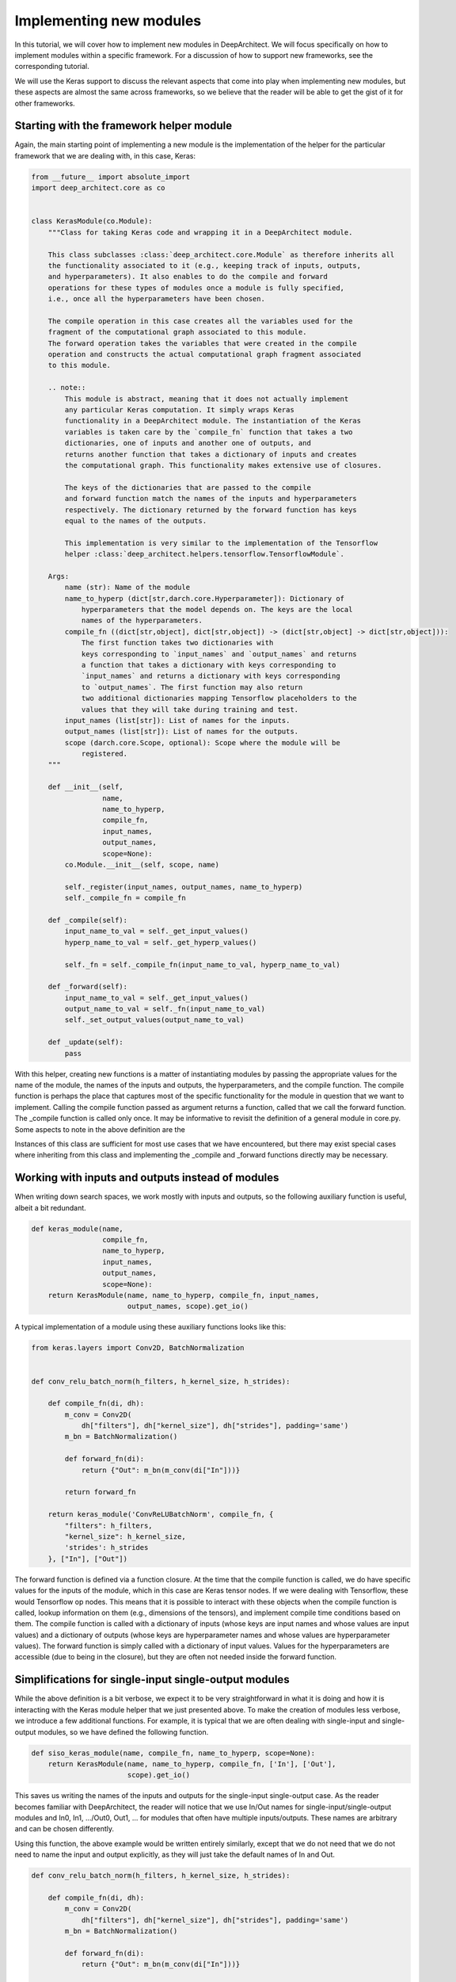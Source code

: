 
Implementing new modules
------------------------


In this tutorial, we will cover how to implement new modules in DeepArchitect.
We will focus specifically on how to implement modules within a specific
framework. For a discussion of how to support new frameworks, see the corresponding
tutorial.

We will use the Keras support to discuss the relevant aspects that come into
play when implementing new modules, but these aspects are almost the same across
frameworks, so we believe that the reader will be able to get the gist of it
for other frameworks.

Starting with the framework helper module
^^^^^^^^^^^^^^^^^^^^^^^^^^^^^^^^^^^^^^^^^

Again, the main starting point of implementing a new module is the implementation of
the helper for the particular framework that we are dealing with, in this
case, Keras:

.. code:: python

    from __future__ import absolute_import
    import deep_architect.core as co


    class KerasModule(co.Module):
        """Class for taking Keras code and wrapping it in a DeepArchitect module.

        This class subclasses :class:`deep_architect.core.Module` as therefore inherits all
        the functionality associated to it (e.g., keeping track of inputs, outputs,
        and hyperparameters). It also enables to do the compile and forward
        operations for these types of modules once a module is fully specified,
        i.e., once all the hyperparameters have been chosen.

        The compile operation in this case creates all the variables used for the
        fragment of the computational graph associated to this module.
        The forward operation takes the variables that were created in the compile
        operation and constructs the actual computational graph fragment associated
        to this module.

        .. note::
            This module is abstract, meaning that it does not actually implement
            any particular Keras computation. It simply wraps Keras
            functionality in a DeepArchitect module. The instantiation of the Keras
            variables is taken care by the `compile_fn` function that takes a two
            dictionaries, one of inputs and another one of outputs, and
            returns another function that takes a dictionary of inputs and creates
            the computational graph. This functionality makes extensive use of closures.

            The keys of the dictionaries that are passed to the compile
            and forward function match the names of the inputs and hyperparameters
            respectively. The dictionary returned by the forward function has keys
            equal to the names of the outputs.

            This implementation is very similar to the implementation of the Tensorflow
            helper :class:`deep_architect.helpers.tensorflow.TensorflowModule`.

        Args:
            name (str): Name of the module
            name_to_hyperp (dict[str,darch.core.Hyperparameter]): Dictionary of
                hyperparameters that the model depends on. The keys are the local
                names of the hyperparameters.
            compile_fn ((dict[str,object], dict[str,object]) -> (dict[str,object] -> dict[str,object])):
                The first function takes two dictionaries with
                keys corresponding to `input_names` and `output_names` and returns
                a function that takes a dictionary with keys corresponding to
                `input_names` and returns a dictionary with keys corresponding
                to `output_names`. The first function may also return
                two additional dictionaries mapping Tensorflow placeholders to the
                values that they will take during training and test.
            input_names (list[str]): List of names for the inputs.
            output_names (list[str]): List of names for the outputs.
            scope (darch.core.Scope, optional): Scope where the module will be
                registered.
        """

        def __init__(self,
                     name,
                     name_to_hyperp,
                     compile_fn,
                     input_names,
                     output_names,
                     scope=None):
            co.Module.__init__(self, scope, name)

            self._register(input_names, output_names, name_to_hyperp)
            self._compile_fn = compile_fn

        def _compile(self):
            input_name_to_val = self._get_input_values()
            hyperp_name_to_val = self._get_hyperp_values()

            self._fn = self._compile_fn(input_name_to_val, hyperp_name_to_val)

        def _forward(self):
            input_name_to_val = self._get_input_values()
            output_name_to_val = self._fn(input_name_to_val)
            self._set_output_values(output_name_to_val)

        def _update(self):
            pass

With this helper, creating new functions is a matter of instantiating modules
by passing the appropriate values for the name of the module, the names of the
inputs and outputs, the hyperparameters, and the compile function.
The compile function is perhaps the place that captures most of the specific
functionality for the module in question that we want to implement.
Calling the compile function passed as argument returns a function, called that
we call the forward function. The _compile function is called only once.
It may be informative to revisit the definition of a general module in core.py.
Some aspects to note in the above definition are the


Instances of this class are sufficient for most use cases that we have encountered,
but there may exist special cases where inheriting from this class and implementing
the _compile and _forward functions directly may be necessary.

Working with inputs and outputs instead of modules
^^^^^^^^^^^^^^^^^^^^^^^^^^^^^^^^^^^^^^^^^^^^^^^^^^

When writing down search spaces, we work
mostly with inputs and outputs, so the following auxiliary function is useful,
albeit a bit redundant.

.. code:: python

    def keras_module(name,
                     compile_fn,
                     name_to_hyperp,
                     input_names,
                     output_names,
                     scope=None):
        return KerasModule(name, name_to_hyperp, compile_fn, input_names,
                           output_names, scope).get_io()

A typical implementation of a module using these auxiliary functions looks like this:

.. code:: python

    from keras.layers import Conv2D, BatchNormalization


    def conv_relu_batch_norm(h_filters, h_kernel_size, h_strides):

        def compile_fn(di, dh):
            m_conv = Conv2D(
                dh["filters"], dh["kernel_size"], dh["strides"], padding='same')
            m_bn = BatchNormalization()

            def forward_fn(di):
                return {"Out": m_bn(m_conv(di["In"]))}

            return forward_fn

        return keras_module('ConvReLUBatchNorm', compile_fn, {
            "filters": h_filters,
            "kernel_size": h_kernel_size,
            'strides': h_strides
        }, ["In"], ["Out"])

The forward function is defined
via a function closure. At the time that the compile function is called, we do
have specific values for the inputs of the module, which in this case are Keras
tensor nodes. If we were dealing with Tensorflow, these would Tensorflow op
nodes. This means that it is possible to interact with these objects when
the compile function is called, lookup information on them (e.g., dimensions
of the tensors), and implement compile time conditions based on them.
The compile function is called with a dictionary of inputs (whose keys are input
names and whose values are input values) and a dictionary of outputs
(whose keys are hyperparameter names and whose values are hyperparameter values).
The forward function is simply called with a dictionary of input values.
Values for the hyperparameters are accessible (due to being in the closure),
but they are often not needed inside the forward function.

Simplifications for single-input single-output modules
^^^^^^^^^^^^^^^^^^^^^^^^^^^^^^^^^^^^^^^^^^^^^^^^^^^^^^

While the above definition is a bit verbose, we expect it to be very straightforward
in what it is doing and how it is interacting with the Keras module helper
that we just presented above.
To make the creation of modules less verbose, we introduce a few additional functions.
For example, it is typical that we are often dealing with
single-input and single-output modules, so we have defined the following function.

.. code:: python

    def siso_keras_module(name, compile_fn, name_to_hyperp, scope=None):
        return KerasModule(name, name_to_hyperp, compile_fn, ['In'], ['Out'],
                           scope).get_io()

This saves us writing the names of the inputs and outputs for the
single-input single-output case. As the reader becomes familiar with
DeepArchitect, the reader will notice that we use In/Out names for
single-input/single-output modules and In0, In1, .../Out0, Out1, ... for
modules that often have multiple inputs/outputs.
These names are arbitrary and can be chosen differently.

Using this function, the above example would be written entirely similarly,
except that we do not need that we do not need to name the input and output
explicitly, as they will just take the default names of In and Out.

.. code:: python

    def conv_relu_batch_norm(h_filters, h_kernel_size, h_strides):

        def compile_fn(di, dh):
            m_conv = Conv2D(
                dh["filters"], dh["kernel_size"], dh["strides"], padding='same')
            m_bn = BatchNormalization()

            def forward_fn(di):
                return {"Out": m_bn(m_conv(di["In"]))}

            return forward_fn

        return siso_keras_module('ConvReLUBatchNorm', compile_fn, {
            "filters": h_filters,
            "kernel_size": h_kernel_size,
            'strides': h_strides
        })

Easily creating modules directly from framework functions
^^^^^^^^^^^^^^^^^^^^^^^^^^^^^^^^^^^^^^^^^^^^^^^^^^^^^^^^^

Another auxiliary function that can be quite useful is to create a module
directly from a function (e.g., most of the functions defined in keras.layers)
that returns a Keras module.

.. code:: python

    def siso_keras_module_from_keras_layer_fn(layer_fn,
                                              name_to_hyperp,
                                              scope=None,
                                              name=None):

        def compile_fn(di, dh):
            m = layer_fn(**dh)

            def forward_fn(di):
                return {"Out": m(di["In"])}

            return forward_fn

        if name is None:
            name = layer_fn.__name__

        return siso_keras_module(name, compile_fn, name_to_hyperp, scope)

This function is convenient from extremely simple and short cases for
functions that return directly a single-input single-output Keras module.
For example, for getting a convolutional module, we can do

.. code:: python

    def conv2d(h_filters, h_kernel_size):
        return siso_keras_module_from_keras_layer_fn(Conv2D, {
            "filters": h_filters,
            "kernel_size": h_kernel_size
        })

If additionally, we would like to set some attributes to fixed values and have
other ones defined through hyperparameters, we can do as such

.. code:: python

    def conv2d(h_filters, h_kernel_size):
        fn = lambda filters, kernel_size: Conv2D(
            filters, kernel_size, padding='same')
        return siso_keras_module_from_keras_layer_fn(
            fn, {
                "filters": h_filters,
                "kernel_size": h_kernel_size
            }, name="Conv2D")

Implementing new substitution modules
^^^^^^^^^^^^^^^^^^^^^^^^^^^^^^^^^^^^^

So far, we covered how can we easily implement new modules in a framework
that we are working with. These examples were all focused on Keras, but these
aspects that we covered so far transfer mostly without changes across frameworks.
All the aspects that we have seen so far correspond to examples of modules that
actually implement computation. We will now look at examples of modules whose
purpose is not to implement computation, but to perform a structural transformation
based on the value of its hyperparameters. We call these modules substitution
modules.

One of the big advantages of substitution modules is that they are
independent of the framework that we are working with. This means that
upon porting one search space from one framework to a different one, the only
modules that need to be ported are the basic modules. Any auxiliary functions that
simply put modules together and substitution modules work automatically across frameworks.
This means that a large amount of code is reusable when moving from one framework
to another one. The basic modules are often very simple to implement, being the
auxiliary functions and the substitution modules that often contain most of the
complexity of the search space.

First, consider the definition of a substitution module.


.. code:: python

    class SubstitutionModule(co.Module):
        """Substitution modules are replaced by other modules when the all the
        hyperparameters that the module depends on are specified.

        Substitution modules implement a form of delayed evaluation.
        The main component of a substitution module is the substitution function.
        When called, this function returns a dictionary of inputs and a dictionary
        of outputs. These outputs and inputs are used in the place the substitution
        module is in. The substitution module effectively disappears from the
        network after the substitution operation is done.
        Substitution modules are used to implement many other modules,
        e.g., :func:`mimo_or`, :func:`siso_optional`, and :func:`siso_repeat`.

        Args:
            name (str): Name used to derive an unique name for the module.
            name_to_hyperp (dict[str, deep_architect.core.Hyperparameter]): Dictionary of
                name to hyperparameters that are needed for the substitution function.
                The names of the hyperparameters should be in correspondence to the
                name of the arguments of the substitution function.
            substitution_fn ((...) -> (dict[str, deep_architect.core.Input], dict[str, deep_architect.core.Output]):
                Function that is called with the values of hyperparameters and
                returns the inputs and the outputs of the
                network fragment to put in the place the substitution module
                currently is.
            input_names (list[str]): List of the input names of the substitution module.
            output_name (list[str]): List of the output names of the substitution module.
            scope ((deep_architect.core.Scope, optional)) Scope in which the module will be
                registered. If none is given, uses the default scope.
            allow_input_subset (bool): If true, allows the substitution function to
                return a strict subset of the names of the inputs existing before the
                substitution. Otherwise, the dictionary of inputs returned by the
                substitution function must contain exactly the same input names.
            allow_output_subset (bool): If true, allows the substitution function to
                return a strict subset of the names of the outputs existing before the
                substitution. Otherwise, the dictionary of outputs returned by the
                substitution function must contain exactly the same output names.
        """

        def __init__(self,
                     name,
                     name_to_hyperp,
                     substitution_fn,
                     input_names,
                     output_names,
                     scope=None,
                     allow_input_subset=False,
                     allow_output_subset=False):
            co.Module.__init__(self, scope, name)
            self.allow_input_subset = allow_input_subset
            self.allow_output_subset = allow_output_subset

            self._register(input_names, output_names, name_to_hyperp)
            self._substitution_fn = substitution_fn
            self._is_done = False
            self._update()

        def _update(self):
            """Implements the substitution operation.

            When all the hyperparameters that the module depends on are specified,
            the substitution operation is triggered, and the substitution operation
            is done.
            """
            if (not self._is_done) and all(
                    h.has_value_assigned() for h in itervalues(self.hyperps)):
                dh = {name: h.get_value() for name, h in iteritems(self.hyperps)}
                new_inputs, new_outputs = self._substitution_fn(**dh)

                # test for checking that the inputs and outputs returned by the
                # substitution function are valid.
                if self.allow_input_subset:
                    assert len(self.inputs) <= len(new_inputs) and all(
                        name in self.inputs for name in new_inputs)
                else:
                    assert len(self.inputs) == len(new_inputs) and all(
                        name in self.inputs for name in new_inputs)

                if self.allow_output_subset:
                    assert len(self.outputs) <= len(new_outputs) and all(
                        name in self.outputs for name in new_outputs)
                else:
                    assert len(self.outputs) == len(new_outputs) and all(
                        name in self.outputs for name in new_outputs)

                # performing the substitution.
                for name, old_ix in iteritems(self.inputs):
                    old_ix = self.inputs[name]
                    if name in new_inputs:
                        new_ix = new_inputs[name]
                        if old_ix.is_connected():
                            old_ix.reroute_connected_output(new_ix)
                        self.inputs[name] = new_ix
                    else:
                        if old_ix.is_connected():
                            old_ix.disconnect()

                for name, old_ox in iteritems(self.outputs):
                    old_ox = self.outputs[name]
                    if name in new_outputs:
                        new_ox = new_outputs[name]
                        if old_ox.is_connected():
                            old_ox.reroute_all_connected_inputs(new_ox)
                        self.outputs[name] = new_ox
                    else:
                        if old_ox.is_connected():
                            old_ox.disconnect_all()

                self._is_done = True

The reader may not get all the details by looking at this, but the main idea is
that the substitution module has some hyperparameters associated to it and a
substitution function that returns a graph fragment that is used in the same
place of where the substitution module was before the substitution.
The main method in the case of the substitution module is update, which
is called each time one of the hyperparameters that is associated to the
substitution module is assigned until finally all hyperparameters have a value
assigned. The substitution is then performed.

Substitution modules disappear from the graph when the substitution is performed,
being replaced by some graph fragment that is returned by the substitution function.
The substitution function may itself return a graph fragment with substitution
modules, which means that the process of substitution will proceed recursively
until there are only basic modules. At that point, the search space is fully
specified and we can call the compile and forward functions for each of the
basic modules involved in it.

Substitution modules delay the choice of
some structural property of the search space until some hyperparameters are
assigned a value.
Substitution modules are very useful and allows us to write down more complex
and expressive search spaces. We have defined a few relatively useful
substitution modules in
`deep_architect/modules.py <https://github.com/negrinho/darch/blob/master/deep_architect/modules.py>`_.
Similar to the basic module definition that we looked above, it is more convenient
to deal with the dictionaries of inputs and the dictionaries of outputs than
directly with the modules, so we define this function

.. code:: python

    def substitution_module(name,
                            name_to_hyperp,
                            substitution_fn,
                            input_names,
                            output_names,
                            scope,
                            allow_input_subset=False,
                            allow_output_subset=False,
                            unpack_kwargs=True):
        """Same as the substitution module, but directly works with the dictionaries of
        inputs and outputs.

        A dictionary with inputs and a dictionary with outputs is the preferred way
        of dealing with modules when creating search spaces. Using inputs and outputs
        directly instead of modules allows us to return graphs in the
        substitution function. In this case, returning a graph resulting of the
        connection of multiple modules is entirely transparent to the substitution
        function.

        See also: :class:`deep_architect.modules.SubstitutionModule`.

        Args:
            name (str): Name used to derive an unique name for the module.
            name_to_hyperp (dict[str, deep_architect.core.Hyperparameter]): Dictionary of
                name to hyperparameters that are needed for the substitution function.
                The names of the hyperparameters should be in correspondence to the
                name of the arguments of the substitution function.
            substitution_fn ((...) -> (dict[str, deep_architect.core.Input], dict[str, deep_architect.core.Output]):
                Function that is called with the values of hyperparameters and
                values of inputs and returns the inputs and the outputs of the
                network fragment to put in the place the substitution module
                currently is.
            input_names (list[str]): List of the input names of the substitution module.
            output_name (list[str]): List of the output names of the substitution module.
            scope (deep_architect.core.Scope): Scope in which the module will be registered.

        Returns:
            (dict[str,deep_architect.core.Input], dict[str,deep_architect.core.Output]):
                Tuple with dictionaries with the inputs and outputs of the module.
        """
        return SubstitutionModule(
            name,
            name_to_hyperp,
            substitution_fn,
            input_names,
            output_names,
            scope,
            allow_input_subset=allow_input_subset,
            allow_output_subset=allow_output_subset,
            unpack_kwargs=unpack_kwargs).get_io()

We will now look at two specific examples of substitution modules. First a
very simple one that the reader will use widely and another one how often
it is useful when implementing more complex search spaces from the literature.
One of the simplest but also most useful substitution modules is the or
substitution module (we often just use the version with a single input and a
single output).

.. code:: python

    def mimo_or(fn_lst, h_or, input_names, output_names, scope=None, name=None):
        """Implements an or substitution operation.

        The hyperparameter takes values that are valid indices for the list of
        possible substitution functions. The set of keys of the dictionaries of
        inputs and outputs returned by the substitution functions have to be
        the same as the set of input names and output names, respectively. The
        substitution function chosen is used to replace the current substitution
        module, with connections changed appropriately.

        .. note::
            The current implementation also works if ``fn_lst`` is an indexable
            object (e.g., a dictionary), and the ``h_or`` takes values that
            are valid indices for the indexable (e.g., valid keys for the dictionary).

        Args:
            fn_lst (list[() -> (dict[str,deep_architect.core.Input], dict[str,deep_architect.core.Output])]):
                List of possible substitution functions.
            h_or (deep_architect.core.Hyperparameter): Hyperparameter that chooses which
                function in the list is called to do the substitution.
            input_names (list[str]): List of inputs names of the module.
            output_names (list[str]): List of the output names of the module.
            scope (deep_architect.core.Scope, optional): Scope in which the module will be
                registered. If none is given, uses the default scope.
            name (str, optional): Name used to derive an unique name for the
                module. If none is given, uses the class name to derive
                the name.

        Returns:
            (dict[str,deep_architect.core.Input], dict[str,deep_architect.core.Output]):
                Tuple with dictionaries with the inputs and outputs of the
                substitution module.
        """

        def substitution_fn(idx):
            return fn_lst[idx]()

        return substitution_module(
            _get_name(name, "Or"), {'idx': h_or}, substitution_fn, input_names,
            output_names, scope)

We see how short the implementation is. This module has a single hyperparameter
that determines the choice between which function in the function list (or dictionary)
to call. Each of the functions in the function list returns a dictionary of
inputs and a dictionary of outputs when called.

.. code:: python

    def dnn_cell(h_num_hidden, h_nonlin_name, h_swap, h_opt_drop, h_opt_bn,
                 h_drop_keep_prob):
        return mo.siso_sequential([
            affine_simplified(h_num_hidden),
            nonlinearity(h_nonlin_name),
            mo.siso_permutation([
                lambda: mo.siso_optional(lambda: dropout(h_drop_keep_prob),
                                         h_opt_drop),
                lambda: mo.siso_optional(batch_normalization, h_opt_bn),
            ], h_swap)
        ])

Optional is a special case of a substitution module. If the hyperparameter is
such that the function is to be used, then the function
(in the example above, a lambda function) is called. Otherwise, an identity
modules that passes the input unchanged to the output is used.
Another aspect that is clear from the example above is that substitution modules
are modules, so they can be used in any place that a module can be used.
This makes the language to write search spaces very compositional.

An example of a complex substitution module
^^^^^^^^^^^^^^^^^^^^^^^^^^^^^^^^^^^^^^^^^^^

Let us now look at a more complex use of a custom substitution module.

.. code:: python

    def motif(submotif_fn, num_nodes):
        assert num_nodes >= 1

        def substitution_fn(**dh):
            print dh
            node_id_to_node_ids_used = {i: [i - 1] for i in range(1, num_nodes)}
            for name, v in iteritems(dh):
                if v:
                    d = ut.json_string_to_json_object(name)
                    i = d["node_id"]
                    node_ids_used = node_id_to_node_ids_used[i]
                    j = d["in_node_id"]
                    node_ids_used.append(j)
            for i in range(1, num_nodes):
                node_id_to_node_ids_used[i] = sorted(node_id_to_node_ids_used[i])
            print node_id_to_node_ids_used

            (inputs, outputs) = mo.identity()
            node_id_to_outputs = [outputs]
            in_inputs = inputs
            for i in range(1, num_nodes):
                node_ids_used = node_id_to_node_ids_used[i]
                num_edges = len(node_ids_used)

                outputs_lst = []
                for j in node_ids_used:
                    inputs, outputs = submotif_fn()
                    j_outputs = node_id_to_outputs[j]
                    inputs["In"].connect(j_outputs["Out"])
                    outputs_lst.append(outputs)

                # if necessary, concatenate the results going into a node
                if num_edges > 1:
                    c_inputs, c_outputs = combine_with_concat(num_edges)
                    for idx, outputs in enumerate(outputs_lst):
                        c_inputs["In%d" % idx].connect(outputs["Out"])
                else:
                    c_outputs = outputs_lst[0]
                node_id_to_outputs.append(c_outputs)

            out_outputs = node_id_to_outputs[-1]
            return in_inputs, out_outputs

        name_to_hyperp = {
            ut.json_object_to_json_string({
                "node_id": i,
                "in_node_id": j
            }): D([0, 1]) for i in range(1, num_nodes) for j in range(i - 1)
        }
        return mo.substitution_module(
            "Motif", name_to_hyperp, substitution_fn, ["In"], ["Out"], scope=None)

This substitution module implements the notion of a motif defined in the
this `paper <https://arxiv.org/abs/1711.00436>`_.
The main goal of this substitution module is to delay the creation of the
motif structure until the values for values for the hyperparameters of the
connections in the motif are determined. The notion of the motif defined in the
paper is recursive. The motif function takes a submotif function
that allows us to place submotifs in each of the edges that are included in the
top-level motif.

Concluding remarks
^^^^^^^^^^^^^^^^^^

This concludes our discussion about how to implement new modules in a specific
framework that the reader is working with. We point the reader to the
new_frameworks tutorial for learning about how to support a new framework
by specializing the module class and to the search space constructs tutorials
for a more in-depth coverage of how search spaces can be created by
interconnecting modules.
